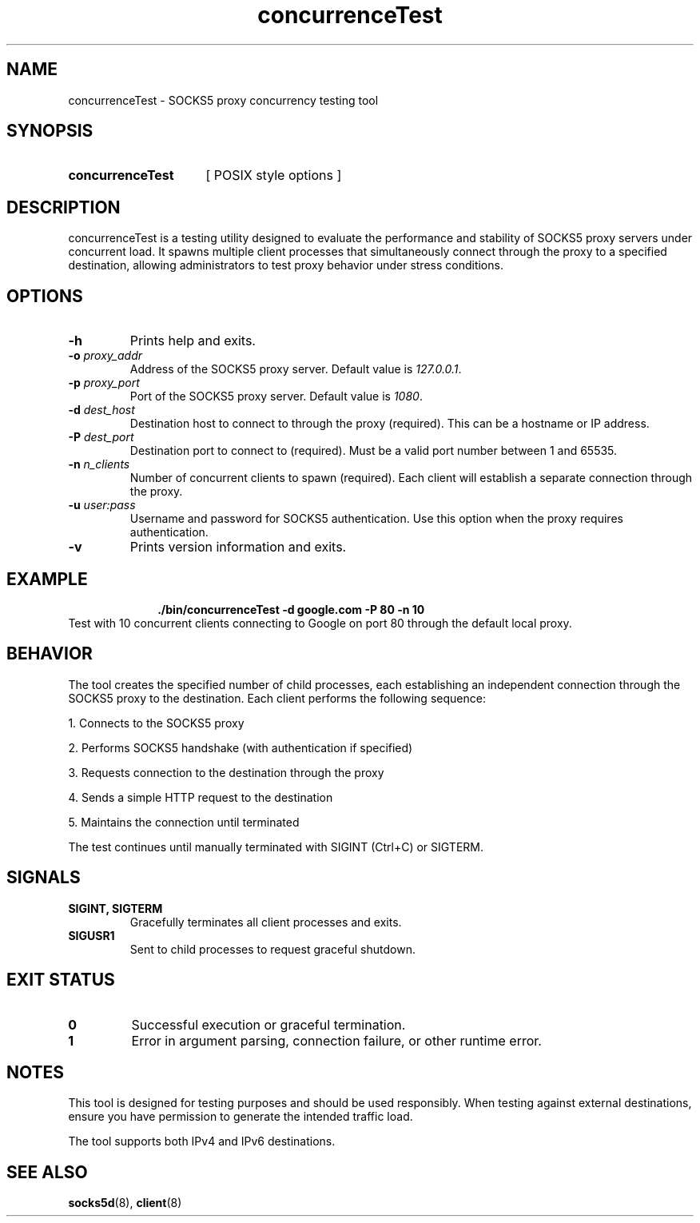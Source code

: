 .\" Macros
.ds PX \s-1POSIX\s+1
.de EXAMPLE .\" Format of the examples
.RS 10
.BR "\\$1"
.RE
..

.TH concurrenceTest 0.0.0 "July 15, 2025"
.LO 8
.SH NAME
concurrenceTest \- SOCKS5 proxy concurrency testing tool

.SH SYNOPSIS
.HP 10
.B  concurrenceTest
[ POSIX style options ]

.SH DESCRIPTION
concurrenceTest is a testing utility designed to evaluate the performance and stability of SOCKS5 proxy servers under concurrent load. It spawns multiple client processes that simultaneously connect through the proxy to a specified destination, allowing administrators to test proxy behavior under stress conditions.

.SH OPTIONS

.IP "\fB\-h\fB"
Prints help and exits.

.IP "\fB\-o\fB \fIproxy_addr\fR"
Address of the SOCKS5 proxy server.
Default value is \fI127.0.0.1\fR.

.IP "\fB\-p\fB \fIproxy_port\fR"
Port of the SOCKS5 proxy server.
Default value is \fI1080\fR.

.IP "\fB\-d\fB \fIdest_host\fR"
Destination host to connect to through the proxy (required).
This can be a hostname or IP address.

.IP "\fB\-P\fB \fIdest_port\fR"
Destination port to connect to (required).
Must be a valid port number between 1 and 65535.

.IP "\fB\-n\fB \fIn_clients\fR"
Number of concurrent clients to spawn (required).
Each client will establish a separate connection through the proxy.

.IP "\fB\-u\fB \fIuser:pass\fR"
Username and password for SOCKS5 authentication.
Use this option when the proxy requires authentication.

.IP "\fB\-v\fB"
Prints version information and exits.

.SH EXAMPLE

.EXAMPLE "./bin/concurrenceTest -d google.com -P 80 -n 10"
Test with 10 concurrent clients connecting to Google on port 80 through the default local proxy.

.SH BEHAVIOR

The tool creates the specified number of child processes, each establishing an independent connection through the SOCKS5 proxy to the destination. Each client performs the following sequence:

1. Connects to the SOCKS5 proxy 

2. Performs SOCKS5 handshake (with authentication if specified)

3. Requests connection to the destination through the proxy

4. Sends a simple HTTP request to the destination

5. Maintains the connection until terminated

The test continues until manually terminated with SIGINT (Ctrl+C) or SIGTERM.

.SH SIGNALS

.IP "\fBSIGINT, SIGTERM\fR"
Gracefully terminates all client processes and exits.

.IP "\fBSIGUSR1\fR"
Sent to child processes to request graceful shutdown.

.SH EXIT STATUS

.IP "\fB0\fR"
Successful execution or graceful termination.

.IP "\fB1\fR"
Error in argument parsing, connection failure, or other runtime error.

.SH NOTES

This tool is designed for testing purposes and should be used responsibly. When testing against external destinations, ensure you have permission to generate the intended traffic load.

The tool supports both IPv4 and IPv6 destinations.

.SH SEE ALSO
.BR socks5d (8),
.BR client (8)

